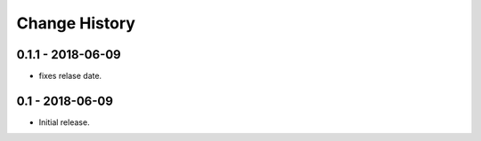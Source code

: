 Change History
==============

0.1.1 - 2018-06-09
------------------
- fixes relase date.

0.1 - 2018-06-09
----------------
- Initial release.

